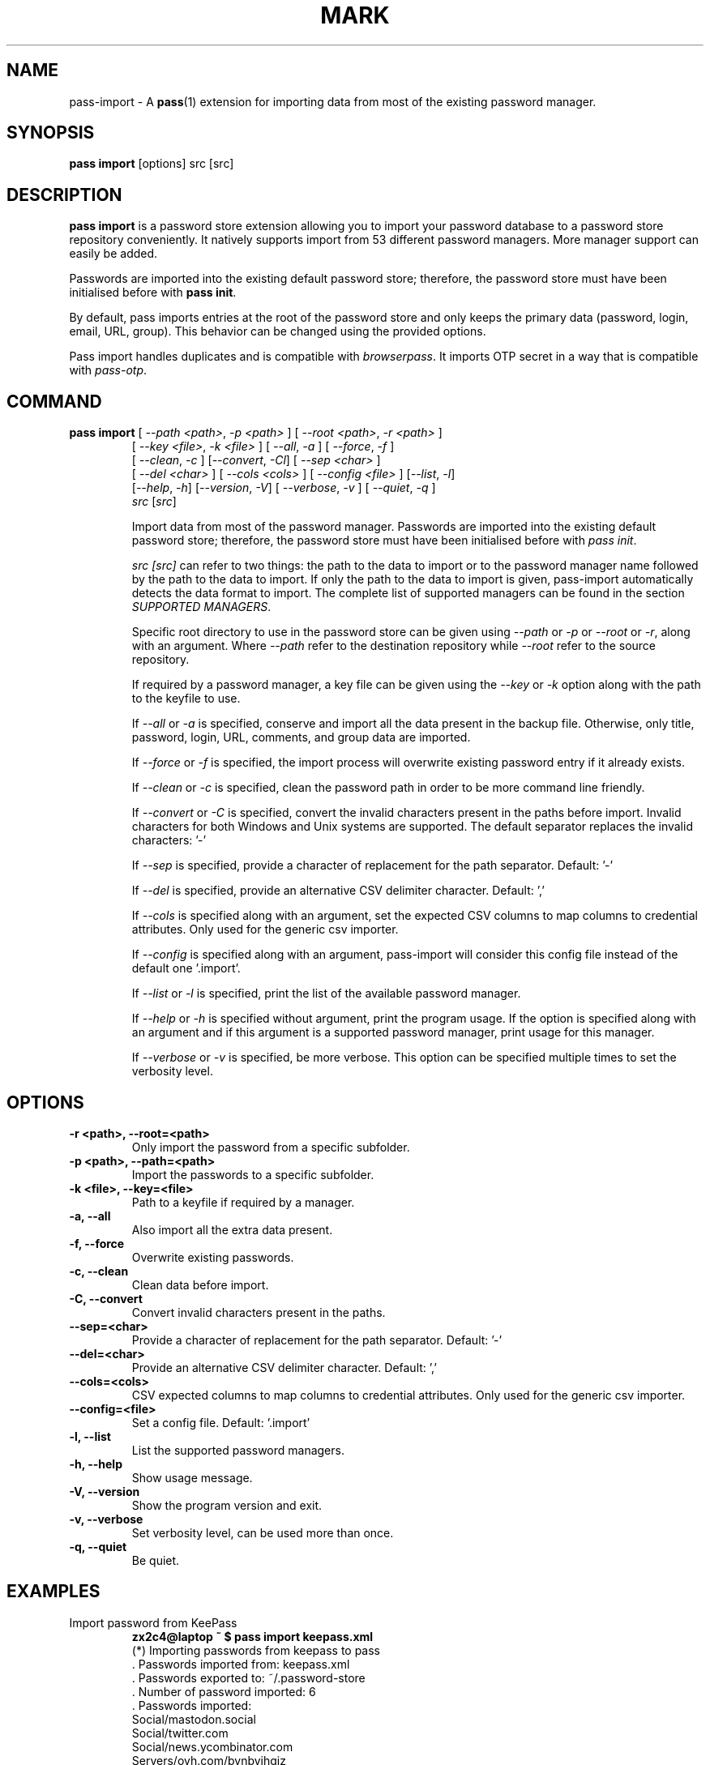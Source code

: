 .TH MARK 1 "April 2020" "pass-import"

.SH NAME
pass-import \- A \fBpass\fP(1) extension for importing data from most of
the existing password manager.


.SH SYNOPSIS
\fBpass import\fP [options] src [src]

.SH DESCRIPTION
\fBpass import\fP is a password store extension allowing you to import your
password database to a password store repository conveniently. It natively
supports import from \# NB BEGIN
53
\# NB END
different password managers. More manager support can easily be added.

Passwords are imported into the existing default password store; therefore,
the password store must have been initialised before with \fBpass init\fP.

By default, pass imports entries at the root of the password store and only
keeps the primary data (password, login, email, URL, group). This behavior can
be changed using the provided options.

Pass import handles duplicates and is compatible with \fIbrowserpass\fP. It
imports OTP secret in a way that is compatible with \fIpass-otp\fP.

.SH COMMAND
.TP
\fBpass import\fP [ \fI--path <path>\fP, \fI-p <path>\fP ] [ \fI--root <path>\fP, \fI-r <path>\fP ]
     [ \fI--key <file>\fP, \fI-k <file>\fP ] [ \fI--all\fP, \fI-a\fP ] [ \fI--force\fP, \fI-f\fP ]
     [ \fI--clean\fP, \fI-c\fP ] [\fI--convert\fP, \fI-Cl\fP] [ \fI--sep <char>\fP ]
     [ \fI--del <char>\fP ] [ \fI--cols <cols>\fP ] [ \fI--config <file>\fP ] [\fI--list\fP, \fI-l\fP]
     [\fI--help\fP, \fI-h\fP] [\fI--version\fP, \fI-V\fP] [ \fI--verbose\fP, \fI-v\fP ] [ \fI--quiet\fP, \fI-q\fP ]
     \fIsrc\fP [\fIsrc\fP]

Import data from most of the password manager. Passwords are imported into
the existing default password store; therefore, the password store must have
been initialised before with \fIpass init\fP.

.I src [\fIsrc\fP]
can refer to two things: the path to the data to import or to the password
manager name followed by the path to the data to import. If only the path to the
data to import is given, pass-import automatically detects the data format to
import. The complete list of supported managers can be found in the section
\fISUPPORTED MANAGERS\fP.

Specific root directory to use in the password store can be given using
\fI--path\fP or \fI-p\fP or \fI--root\fP or \fI-r\fP, along with an argument.
Where \fI--path\fP refer to the destination repository while \fI--root\fP refer
to the source repository.

If required by a password manager, a key file can be given using the
\fI--key\fP or \fI-k\fP option along with the path to the keyfile to use.

If \fI--all\fP or \fI-a\fP is specified, conserve and import all the data
present in the backup file. Otherwise, only title, password, login, URL,
comments, and group data are imported.

If \fI--force\fP or \fI-f\fP is specified, the import process will overwrite
existing password entry if it already exists.

If \fI--clean\fP or \fI-c\fP is specified, clean the password path in order to
be more command line friendly.

If \fI--convert\fP or \fI-C\fP is specified, convert the invalid characters
present in the paths before import. Invalid characters for both Windows and Unix
systems are supported. The default separator replaces the invalid characters: '-'

If \fI--sep\fP is specified, provide a character of replacement for the path
separator. Default: '-'

If \fI--del\fP is specified, provide an alternative CSV delimiter character.
Default: ','

If \fI--cols\fP is specified along with an argument, set the expected CSV columns
to map columns to credential attributes. Only used for the generic csv importer.

If \fI--config\fP is specified along with an argument, pass-import will consider
this config file instead of the default one '.import'.

If \fI--list\fP or \fI-l\fP is specified, print the list of the available
password manager.

If \fI--help\fP or \fI-h\fP is specified without argument, print the program
usage. If the option is specified along with an argument and if this argument is
a supported password manager, print usage for this manager.

If \fI--verbose\fP or \fI-v\fP is specified, be more verbose. This option
can be specified multiple times to set the verbosity level.

.SH OPTIONS

.TP
\fB\-r <path>\fB, \-\-root=<path>\fR
Only import the password from a specific subfolder.

.TP
\fB\-p <path>\fB, \-\-path=<path>\fR
Import the passwords to a specific subfolder.

.TP
\fB\-k <file>\fB, \-\-key=<file>\fR
Path to a keyfile if required by a manager.

.TP
\fB\-a\fB, \-\-all\fR
Also import all the extra data present.

.TP
\fB\-f\fB, \-\-force\fR
Overwrite existing passwords.

.TP
\fB\-c\fB, \-\-clean\fR
Clean data before import.

.TP
\fB\-C\fB, \-\-convert\fR
Convert invalid characters present in the paths.

.TP
\fB\-\-sep=<char>\fR
Provide a character of replacement for the path separator. Default: '-'

.TP
\fB\-\-del=<char>\fR
Provide an alternative CSV delimiter character. Default: ','

.TP
\fB\-\-cols=<cols>\fR
CSV expected columns to map columns to credential attributes. Only used for the
generic csv importer.

.TP
\fB\-\-config=<file>\fR
Set a config file. Default: '.import'

.TP
\fB\-l\fB, \-\-list\fR
List the supported password managers.

.TP
\fB\-h\fB, \-\-help\fR
Show usage message.

.TP
\fB\-V\fB, \-\-version\fR
Show the program version and exit.

.TP
\fB\-v\fB, \-\-verbose\fR
Set verbosity level, can be used more than once.

.TP
\fB\-q\fB, \-\-quiet\fR
Be quiet.

.SH EXAMPLES

.TP
Import password from KeePass
.B zx2c4@laptop ~ $ pass import keepass.xml
.br
(*) Importing passwords from keepass to pass
.br
 .  Passwords imported from: keepass.xml
.br
 .  Passwords exported to: ~/.password-store
.br
 .  Number of password imported: 6
.br
 .  Passwords imported:
.br
       Social/mastodon.social
.br
       Social/twitter.com
.br
       Social/news.ycombinator.com
.br
       Servers/ovh.com/bynbyjhqjz
.br
       Servers/ovh.com/jsdkyvbwjn
.br
       Bank/aib

.TP
Import password to a different password store
.B zx2c4@laptop ~ $ export PASSWORD_STORE_DIR="~/.mypassword-store"
.br
.B zx2c4@laptop ~ $ pass init <gpg-id>
.br
.B zx2c4@laptop ~ $ pass import keepass.kdbx

.TP
Import password to a subfolder
.B zx2c4@laptop ~ $ pass import bitwarden.json -p Import/
.br
(*) Importing passwords from bitwarden to pass
.br
 .  Passwords imported from: bitwarden.json
.br
 .  Passwords exported to: ~/.password-store
.br
 .  Root path: Import
.br
 .  Number of password imported: 6
.br
 .  Passwords imported:
.br
      Import/Social/mastodon.social
.br
      Import/Social/twitter.com
.br
      Import/Social/news.ycombinator.com
.br
      Import/Servers/ovh.com/bynbyjhqjz
.br
      Import/Servers/ovh.com/jsdkyvbwjn
.br
      Import/Bank/aib

.TP
If the manager is not correctly detected, you can pass it at source argument
.B zx2c4@laptop ~ $ pass import dashlane dashlane.csv

.SH CONFIGURATION FILE

Some configurations can be read from a configuration file called \fI.import\fP if
it is present at the root of the password repository. The configuration read from
this file will be overwritten by their corresponding command-line option
if present.

.TP
Example of the .import configuration file for the default password repository
.B zx2c4@laptop ~ $ cat ~/.password-store/.import
.br
---

# Separator string
.br
separator: '-'

# The list of string that should be replaced by other string. Only activated
.br
# if the `clean` option is enabled.
.br
cleans:
.br
  ' ': '-'
.br
  '&': 'and'

# The list of protocol. To be removed from the title.
.br
protocols:
.br
  - http://

# The list of invalid characters. Replaced by the separator.
.br
invalids:
.br
  - '<'
.br
  - '>'


.SH SUPPORTED MANAGERS

\# LIST BEGIN

.TP
\fB1password (csv) v6\fP
Website: \fIhttps://1password.com\fP

Export: See this guide: \fIhttps://support.1password.com/export\fP

Command: pass import 1password file.csv

.TP
\fB1password (1pif) v4\fP
Website: \fIhttps://1password.com\fP

Export: See this guide: \fIhttps://support.1password.com/export\fP

Command: pass import 1password file.1pif

.TP
\fB1password (csv) v4\fP
Website: \fIhttps://1password.com\fP

Export: See this guide: \fIhttps://support.1password.com/export\fP

Command: pass import 1password file.csv

.TP
\fBaegis (json)\fP
Website: \fIhttps://github.com/beemdevelopment/Aegis\fP

Export: Settings> Tools: Export Plain

Command: pass import aegis file.json

.TP
\fBaegis (json)\fP
Website: \fIhttps://github.com/beemdevelopment/Aegis\fP

Export: Settings> Tools: Export encrypted

Command: pass import aegis file.json

.TP
\fBandotp (json)\fP
Website: \fIhttps://github.com/andOTP/andOTP\fP

Export: Backups> Backup plain

Command: pass import andotp file.json

.TP
\fBapple-keychain (keychain)\fP
Website: \fIhttps://support.apple.com/guide/keychain-access\fP

Export: See this guide: \fIhttps://gist.github.com/santigz/601f4fd2f039d6ceb2198e2f9f4f01e0\fP

Command: pass import applekeychain file.txt

.TP
\fBbitwarden (csv)\fP
Website: \fIhttps://bitwarden.com\fP

Export: Tools> Export Vault> File Format: .csv

Command: pass import bitwarden file.csv

.TP
\fBbitwarden (json)\fP
Website: \fIhttps://bitwarden.com\fP

Export: Tools> Export Vault> File Format: .json

Command: pass import bitwarden file.json

.TP
\fBblur (json)\fP
Website: \fIhttps://abine.com\fP

Export: Settings: Export Data: Export Blur Data

Command: pass import blur file.json

.TP
\fBblur (csv)\fP
Website: \fIhttps://abine.com\fP

Export: Settings: Export Data: Export CSV: Accounts: Export CSV

Command: pass import blur file.csv

.TP
\fBbuttercup (csv)\fP
Website: \fIhttps://buttercup.pw\fP

Export: File > Export > Export File to CSV

Command: pass import buttercup file.csv

.TP
\fBchrome (csv)\fP
Website: \fIhttps://support.google.com/chrome\fP

Export: See this guide: \fIhttps://www.axllent.org/docs/view/export-chrome-passwords\fP

Command: pass import chrome file.csv

.TP
\fBchrome (csv)\fP
Website: \fIhttps://support.google.com/chrome\fP

Export: See this guide: \fIhttps://www.axllent.org/docs/view/export-chrome-passwords\fP

Command: pass import chrome file.csv

.TP
\fBclipperz (html)\fP
Website: \fIhttps://clipperz.is\fP

Export: Settings > Data > Export: HTML + JSON

Command: pass import clipperz file.html

.TP
\fBcsv (csv)\fP
Website: \fI\fP


 You should use the --cols option to map columns to credential attributes.
 The recognized column names by pass-import are the following:
 'title', 'password', 'login', 'email', 'url', 'comments',
 'otpauth', 'group'
 ``title`` and ``group`` field are used to generate the password
 path. If you have otp data, they should be named as ``otpauth``.
 These are the *standard* field names. You can add any other field
 you want.


Export: Nothing to do

Command: pass import csv file.csv --cols 'url,login,,password'

.TP
\fBdashlane (csv)\fP
Website: \fIhttps://www.dashlane.com\fP

Export: File > Export > Unsecured Archive in CSV

Command: pass import dashlane file.csv

.TP
\fBdashlane (json)\fP
Website: \fIhttps://www.dashlane.com\fP

Export: File > Export > Unsecured Archive in JSON

Command: pass import dashlane file.json

.TP
\fBencryptr (csv)\fP
Website: \fIhttps://spideroak.com/encryptr\fP

Export: Compile from source and follow instructions from this guide: \fIhttps://github.com/SpiderOak/Encryptr/issues/295#issuecomment-322449705\fP

Command: pass import encryptr file.csv

.TP
\fBenpass (json) v6\fP
Website: \fIhttps://www.enpass.io\fP

Export: Menu > File > Export > As JSON

Command: pass import enpass file.json

.TP
\fBenpass (csv)\fP
Website: \fIhttps://www.enpass.io\fP

Export: File > Export > As CSV

Command: pass import enpass file.csv

.TP
\fBfirefox (csv)\fP
Website: \fIhttps://github.com/kspearrin/ff-password-exporter\fP

Export: Add-ons Prefs: Export Passwords: CSV

Command: pass import firefox file.csv

.TP
\fBfpm (xml)\fP
Website: \fIhttp://fpm.sourceforge.net\fP

Export: File > Export Passwords: Plain XML

Command: pass import fpm file.xml

.TP
\fBfreeotp+ (json)\fP
Website: \fIhttps://github.com/helloworld1/FreeOTPPlus\fP

Export: Settings> Export> Export JSON Format

Command: pass import freeotp+ file.json

.TP
\fBgnome (libsecret)\fP
Website: \fIhttps://wiki.gnome.org/Projects/GnomeKeyring\fP


 You can provide a gnome-keyring collection label to import. It can be empty
 to import all collections.


Export: Nothing to do

Command: pass import gnome-keyring <label>

.TP
\fBgnome-auth (json)\fP
Website: \fIhttps://gitlab.gnome.org/World/Authenticator\fP

Export: Backup > in a plain-text JSON file

Command: pass import gnome-authenticator file.json

.TP
\fBgorilla (csv)\fP
Website: \fIhttps://github.com/zdia/gorilla/wiki\fP

Export: File > Export: Yes: CSV Files

Command: pass import gorilla file.csv

.TP
\fBkedpm (xml)\fP
Website: \fIhttp://fpm.sourceforge.net\fP

Export: File > Export Passwords: Plain XML

Command: pass import kedpm file.xml

.TP
\fBkeepass (kdbx)\fP
Website: \fIhttps://www.keepass.info\fP

Export: Nothing to do

Command: pass import keepass file.kdbx

.TP
\fBkeepass (csv)\fP
Website: \fIhttps://www.keepass.info\fP

Export: File > Export > Keepass (CSV)

Command: pass import keepass file.csv

.TP
\fBkeepass (xml)\fP
Website: \fIhttps://www.keepass.info\fP

Export: File > Export > Keepass (XML)

Command: pass import keepass file.xml

.TP
\fBkeepassx (xml)\fP
Website: \fIhttps://www.keepassx.org\fP

Export: File > Export to > Keepass XML File

Command: pass import keepassx file.xml

.TP
\fBkeepassx2 (kdbx)\fP
Website: \fIhttps://www.keepassx.org\fP

Export: Nothing to do

Command: pass import keepassx2 file.kdbx

.TP
\fBkeepassx2 (csv)\fP
Website: \fIhttps://www.keepassx.org\fP

Export: Database > Export to CSV File

Command: pass import keepassx2 file.csv

.TP
\fBkeepassxc (kdbx)\fP
Website: \fIhttps://keepassxc.org\fP

Export: Nothing to do

Command: pass import keepassxc file.kdbx

.TP
\fBkeepassxc (csv)\fP
Website: \fIhttps://keepassxc.org\fP

Export: Database > Export to CSV File

Command: pass import keepassxc file.csv

.TP
\fBkeeper (csv)\fP
Website: \fIhttps://keepersecurity.com\fP

Export: Settings > Export : Export to CSV File

Command: pass import keeper file.csv

.TP
\fBlastpass (csv)\fP
Website: \fIhttps://www.lastpass.com\fP

Export: More Options > Advanced > Export

Command: pass import lastpass file.csv

.TP
\fBmyki (csv)\fP
Website: \fIhttps://myki.com\fP

Export: See this guide: \fIhttps://support.myki.com/myki-app/exporting-your-passwords-from-the-myki-app/how-to-export-your-passwords-account-data-from-myki\fP

Command: pass import myki file.csv

.TP
\fBnetwork-manager (nm)\fP
Website: \fIhttps://wiki.gnome.org/Projects/NetworkManager\fP


 Support import from the installed network configuration but also from a
 specific directory of NetworkManager configuration file or from a given
 file.

 Example:
 -------
 - From directory of ini file: `pass import networkmanager dir/`.
 - From ini file: `pass import networkmanager file.ini`.


Export: Also support specific networkmanager dir and ini file

Command: pass import networkmanager

.TP
\fBpadlock (csv)\fP
Website: \fIhttps://padloc.app\fP

Export: Settings > Export Data and copy text into a .csv file

Command: pass import padlock file.csv

.TP
\fBpass (pass)\fP
Website: \fIhttps://passwordstore.org\fP

Export: Nothing to do

Command: pass import pass path/to/store

.TP
\fBpassman (csv)\fP
Website: \fIhttps://passman.cc\fP

Export: Settings > Export credentials  > Export type: CSV

Command: pass import passman file.csv

.TP
\fBpassman (json)\fP
Website: \fIhttps://passman.cc\fP

Export: Settings > Export credentials  > Export type: JSON

Command: pass import passman file.json

.TP
\fBpasspack (csv)\fP
Website: \fIhttps://www.passpack.com\fP

Export: Settings > Export > Save to CSV

Command: pass import passpack file.csv

.TP
\fBpasspie (yaml) v1.0\fP
Website: \fIhttps://www.enpass.io\fP

Export: `passpie export file.yml`

Command: pass import passpie file.yml

.TP
\fBpwsafe (xml)\fP
Website: \fIhttps://pwsafe.org\fP

Export: File > Export To > XML Format

Command: pass import pwsafe file.xml

.TP
\fBrevelation (xml)\fP
Website: \fIhttps://revelation.olasagasti.info\fP

Export: File > Export: XML

Command: pass import revelation file.xml

.TP
\fBroboform (csv)\fP
Website: \fIhttps://www.roboform.com\fP

Export: Roboform > Options > Data & Sync > Export To: CSV file

Command: pass import roboform file.csv

.TP
\fBsaferpass (csv)\fP
Website: \fIhttps://saferpass.net\fP

Export: Settings > Export Data: Export data

Command: pass import saferpass file.csv

.TP
\fBupm (csv)\fP
Website: \fIhttp://upm.sourceforge.net\fP

Export: Database > Export

Command: pass import upm file.csv

.TP
\fBzoho (csv)\fP
Website: \fIhttps://www.zoho.com/vault\fP

Export: Tools > Export Secrets: Zoho Vault Format CSV

Command: pass import zoho file.csv

.TP
\fBzoho (csv)\fP
Website: \fIhttps://www.zoho.com/vault\fP

Export: Tools > Export Secrets: Zoho Vault Format CSV

Command: pass import zoho file.csv
\# LIST END


.SH SECURITY CONSIDERATION

.TP
Passwords should not be written in plain text form on the drive. Therefore when possible, you should import it directly from the encrypted data. For instance, with an encrypted Keepass database:

.B user@laptop ~ $ pass import keepass file.kdbx

.TP
Otherwise, if your password manager does not support it, you should take care of securely removing the plain text password database:

.B user@laptop ~ $ pass import lastpass data.csv
.br
.B user@laptop ~ $ shred -u data.csv

.TP
Alternatively, pass-import can decrypt gpg encrypted file before importing it. For example:

.B user@laptop ~ $ pass import lastpass lastpass.csv.gpg

.SH SEE ALSO
.BR pass(1),
.BR pass-tomb(1),
.BR pass-update(1),
.BR pass-otp(1),
.BR pimport(1),
.BR pass-audit(1).


.SH AUTHORS
.B pass import
was written by
.MT alexandre@pujol.io
Alexandre Pujol
.ME .


.SH COPYING
This program is free software: you can redistribute it and/or modify
it under the terms of the GNU General Public License as published by
the Free Software Foundation, either version 3 of the License, or
(at your option) any later version.

This program is distributed in the hope that it will be useful,
but WITHOUT ANY WARRANTY; without even the implied warranty of
MERCHANTABILITY or FITNESS FOR A PARTICULAR PURPOSE.  See the
GNU General Public License for more details.

You should have received a copy of the GNU General Public License
along with this program.  If not, see <http://www.gnu.org/licenses/>.
